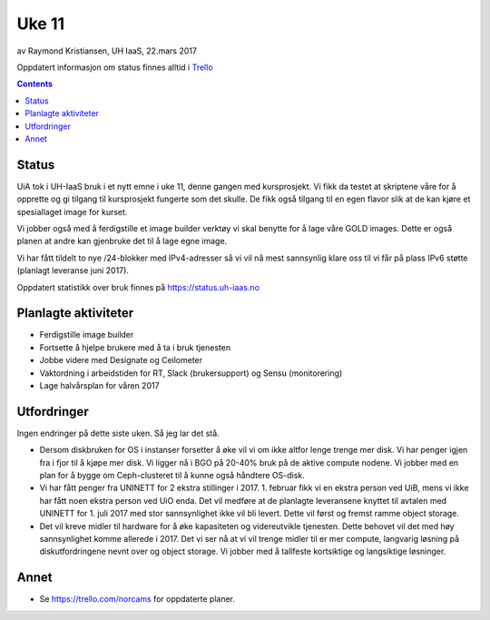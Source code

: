======
Uke 11
======

av Raymond Kristiansen, UH IaaS, 22.mars 2017

Oppdatert informasjon om status finnes alltid i
`Trello <https://trello.com/norcams>`_

.. contents::

Status
======

UiA tok i UH-IaaS bruk i et nytt emne i uke 11, denne gangen med kursprosjekt.
Vi fikk da testet at skriptene våre for å opprette og gi tilgang til
kursprosjekt fungerte som det skulle. De fikk også tilgang til en egen flavor
slik at de kan kjøre et spesiallaget image for kurset.

Vi jobber også med å ferdigstille et image builder verktøy vi skal benytte for
å lage våre GOLD images. Dette er også planen at andre kan gjenbruke det til å
lage egne image.

Vi har fått tildelt to nye /24-blokker med IPv4-adresser så vi vil nå mest
sannsynlig klare oss til vi får på plass IPv6 støtte (planlagt leveranse juni
2017).

Oppdatert statistikk over bruk finnes på https://status.uh-iaas.no

Planlagte aktiviteter
=====================

- Ferdigstille image builder
- Fortsette å hjelpe brukere med å ta i bruk tjenesten
- Jobbe videre med Designate og Ceilometer
- Vaktordning i arbeidstiden for RT, Slack (brukersupport) og Sensu (monitorering)
- Lage halvårsplan for våren 2017

Utfordringer
============

Ingen endringer på dette siste uken. Så jeg lar det stå.

- Dersom diskbruken for OS i instanser forsetter å øke vil vi om ikke altfor
  lenge trenge mer disk. Vi har penger igjen fra i fjor til å kjøpe mer disk.
  Vi ligger nå i BGO på 20-40% bruk på de aktive compute nodene. Vi jobber med
  en plan for å bygge om Ceph-clusteret til å kunne også håndtere OS-disk.

- Vi har fått penger fra UNINETT for 2 ekstra stillinger i 2017. 1. februar
  fikk vi en ekstra person ved UiB, mens vi ikke har fått noen ekstra person
  ved UiO enda. Det vil medføre at de planlagte leveransene knyttet til avtalen
  med UNINETT for 1. juli 2017 med stor sannsynlighet ikke vil bli levert.
  Dette vil først og fremst ramme object storage.

- Det vil kreve midler til hardware for å øke kapasiteten og videreutvikle
  tjenesten. Dette behovet vil det med høy sannsynlighet komme allerede i 2017.
  Det vi ser nå at vi vil trenge midler til er mer compute, langvarig løsning på
  diskutfordringene nevnt over og object storage. Vi jobber med å tallfeste
  kortsiktige og langsiktige løsninger.

Annet
=====

- Se https://trello.com/norcams for oppdaterte planer.
